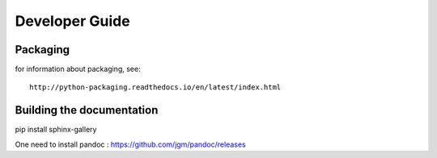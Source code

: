 .. _develguide:

Developer Guide
###############

Packaging
=========

for information about packaging, see::

	http://python-packaging.readthedocs.io/en/latest/index.html



Building the documentation
==========================
pip install sphinx-gallery

One need to install pandoc : https://github.com/jgm/pandoc/releases

